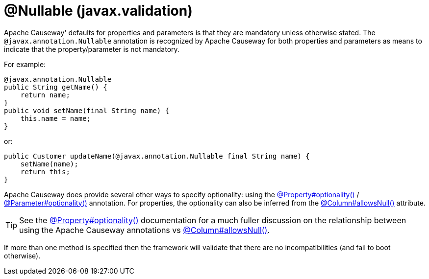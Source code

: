 [#javax-annotation-Nullable]
= @Nullable (javax.validation)

:Notice: Licensed to the Apache Software Foundation (ASF) under one or more contributor license agreements. See the NOTICE file distributed with this work for additional information regarding copyright ownership. The ASF licenses this file to you under the Apache License, Version 2.0 (the "License"); you may not use this file except in compliance with the License. You may obtain a copy of the License at. http://www.apache.org/licenses/LICENSE-2.0 . Unless required by applicable law or agreed to in writing, software distributed under the License is distributed on an "AS IS" BASIS, WITHOUT WARRANTIES OR  CONDITIONS OF ANY KIND, either express or implied. See the License for the specific language governing permissions and limitations under the License.


Apache Causeway' defaults for properties and parameters is that they are mandatory unless otherwise stated.
The `@javax.annotation.Nullable` annotation is recognized by Apache Causeway for both properties and parameters as means to indicate that the property/parameter is not mandatory.

For example:

[source,java]
----
@javax.annotation.Nullable
public String getName() {
    return name;
}
public void setName(final String name) {
    this.name = name;
}
----

or:

[source,java]
----
public Customer updateName(@javax.annotation.Nullable final String name) {
    setName(name);
    return this;
}
----

Apache Causeway does provide several other ways to specify optionality: using the
xref:refguide:applib:index/annotation/Property.adoc#optionality[@Property#optionality()] /
xref:refguide:applib:index/annotation/Parameter.adoc#optionality[@Parameter#optionality()] annotation.
For properties, the optionality can also be inferred from the xref:refguide:applib-ant:Column.adoc#nullability[@Column#allowsNull()] attribute.

[TIP]
====
See the
xref:refguide:applib:index/annotation/Property.adoc#optionality[@Property#optionality()] documentation for a much fuller discussion on the relationship between using the Apache Causeway annotations vs
xref:refguide:applib-ant:Column.adoc#nullability[@Column#allowsNull()].
====

If more than one method is specified then the framework will validate that there are no incompatibilities (and fail to boot otherwise).




